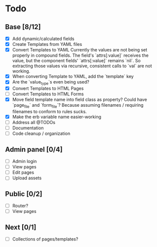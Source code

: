 * Todo
** Base [8/12]
- [X] Add dynamic/calculated fields
- [X] Create Templates from YAML files
- [X] Convert Templates to YAML
  Currently the values are not being set properly in compound fields.
  The field's `attrs[:value]` receives the value, but the component fields' `attrs[:value]` remains `nil`. So extracting those values via recursive, consistent calls to `val` are not working.
- [X] When converting Template to YAML, add the `template` key
- [X] Are the `value_type`s even being used?
- [X] Convert Templates to HTML Pages
- [ ] Convert Templates to HTML Forms
- [X] Move field template name into field class as property?
      Could have `page_file` and `form_file`?
      Because assuming filenames / requiring filenames to conform to rules sucks.
- [X] Make the erb variable name easier-working
- [ ] Address all @TODOs
- [ ] Documentation
- [ ] Code cleanup / organization
** Admin panel [0/4]
- [ ] Admin login
- [ ] View pages
- [ ] Edit pages
- [ ] Upload assets
** Public [0/2]
- [ ] Router?
- [ ] View pages
** Next [0/1]
- [ ] Collections of pages/templates?
